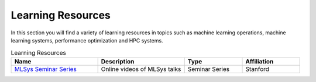 Learning Resources
##################
In this section you will find a variety of learning resources in topics such as machine learning operations, machine learning systems, performance optimization and HPC systems.

.. list-table:: Learning Resources
   :widths: 30 30 20 20
   :header-rows: 1

   * - Name
     - Description
     - Type
     - Affiliation
   * - `MLSys Seminar Series <https://www.youtube.com/watch?v=OEiNnfdxBRE&list=PLSrTvUm384I9PV10koj_cqit9OfbJXEkq>`_ 
     - Online videos of MLSys talks
     - Seminar Series
     - Stanford